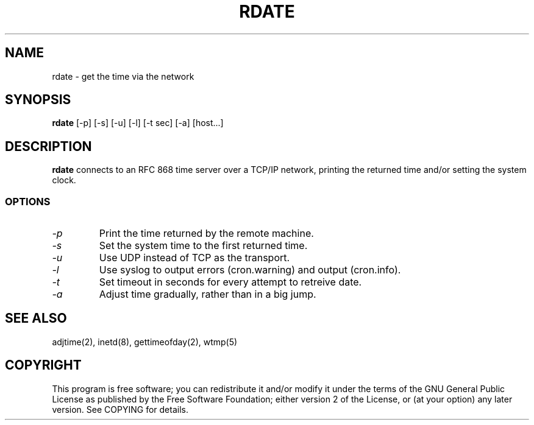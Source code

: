 .TH "RDATE" "1" "May 2001"
.SH "NAME"
rdate \- get the time via the network
.SH "SYNOPSIS"
.B rdate
[\-p] [\-s] [\-u] [\-l] [\-t sec] [\-a] [host...]
.SH "DESCRIPTION"
.B rdate
connects to an RFC 868 time server over a TCP/IP network, printing the returned time and/or setting the system clock.
.fi 
.SS OPTIONS
.TP 
.I \-p
Print the time returned by the remote machine.
.TP 
.I \-s
Set the system time to the first returned time.
.TP 
.I \-u
Use UDP instead of TCP as the transport.
.TP
.I \-l
Use syslog to output errors (cron.warning) and output (cron.info).
.TP
.I \-t
Set timeout in seconds for every attempt to retreive date.
.TP
.I \-a
Adjust time gradually, rather than in a big jump.
.SH "SEE ALSO"
.NA
.NF
adjtime(2), inetd(8), gettimeofday(2), wtmp(5)
.SH "COPYRIGHT"
This program is free software; you can redistribute it and/or modify
it under the terms of the GNU General Public License as published by
the Free Software Foundation; either version 2 of the License, or
(at your option) any later version. See COPYING for details.